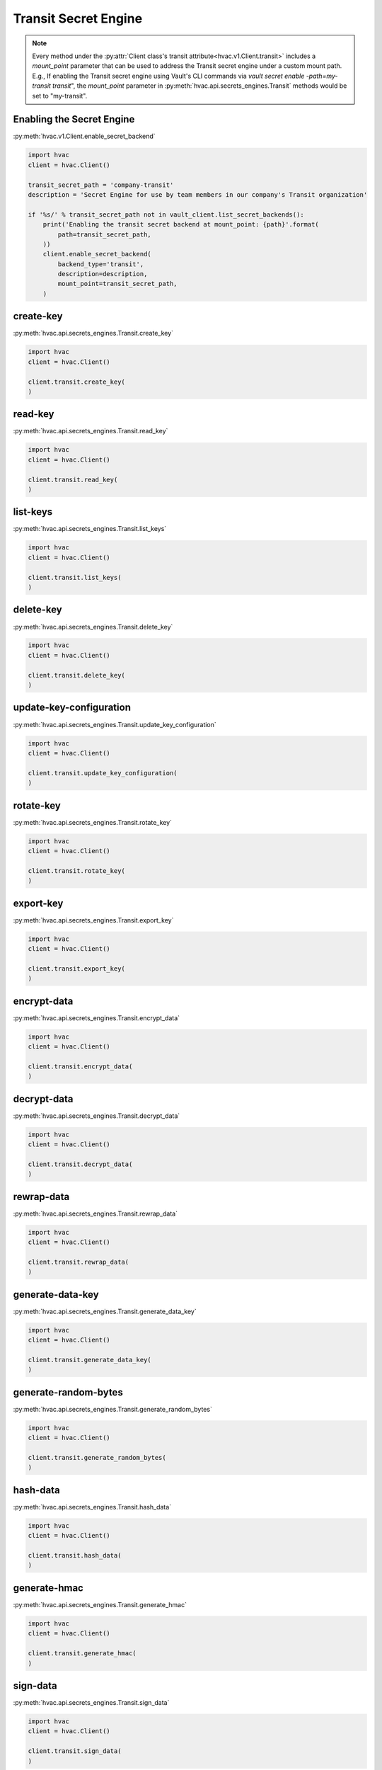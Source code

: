 Transit Secret Engine
==================

.. note::
    Every method under the :py:attr:`Client class's transit attribute<hvac.v1.Client.transit>` includes a `mount_point` parameter that can be used to address the Transit secret engine under a custom mount path. E.g., If enabling the Transit secret engine using Vault's CLI commands via `vault secret enable -path=my-transit transit`", the `mount_point` parameter in :py:meth:`hvac.api.secrets_engines.Transit` methods would be set to "my-transit".

Enabling the Secret Engine
------------------------

:py:meth:`hvac.v1.Client.enable_secret_backend`

.. code:: python

    import hvac
    client = hvac.Client()

    transit_secret_path = 'company-transit'
    description = 'Secret Engine for use by team members in our company's Transit organization'

    if '%s/' % transit_secret_path not in vault_client.list_secret_backends():
        print('Enabling the transit secret backend at mount_point: {path}'.format(
            path=transit_secret_path,
        ))
        client.enable_secret_backend(
            backend_type='transit',
            description=description,
            mount_point=transit_secret_path,
        )


create-key
-------------------------------

:py:meth:`hvac.api.secrets_engines.Transit.create_key`

.. code:: python

    import hvac
    client = hvac.Client()

    client.transit.create_key(
    )

read-key
-------------------------------

:py:meth:`hvac.api.secrets_engines.Transit.read_key`

.. code:: python

    import hvac
    client = hvac.Client()

    client.transit.read_key(
    )

list-keys
-------------------------------

:py:meth:`hvac.api.secrets_engines.Transit.list_keys`

.. code:: python

    import hvac
    client = hvac.Client()

    client.transit.list_keys(
    )

delete-key
-------------------------------

:py:meth:`hvac.api.secrets_engines.Transit.delete_key`

.. code:: python

    import hvac
    client = hvac.Client()

    client.transit.delete_key(
    )

update-key-configuration
-------------------------------

:py:meth:`hvac.api.secrets_engines.Transit.update_key_configuration`

.. code:: python

    import hvac
    client = hvac.Client()

    client.transit.update_key_configuration(
    )

rotate-key
-------------------------------

:py:meth:`hvac.api.secrets_engines.Transit.rotate_key`

.. code:: python

    import hvac
    client = hvac.Client()

    client.transit.rotate_key(
    )

export-key
-------------------------------

:py:meth:`hvac.api.secrets_engines.Transit.export_key`

.. code:: python

    import hvac
    client = hvac.Client()

    client.transit.export_key(
    )

encrypt-data
-------------------------------

:py:meth:`hvac.api.secrets_engines.Transit.encrypt_data`

.. code:: python

    import hvac
    client = hvac.Client()

    client.transit.encrypt_data(
    )

decrypt-data
-------------------------------

:py:meth:`hvac.api.secrets_engines.Transit.decrypt_data`

.. code:: python

    import hvac
    client = hvac.Client()

    client.transit.decrypt_data(
    )

rewrap-data
-------------------------------

:py:meth:`hvac.api.secrets_engines.Transit.rewrap_data`

.. code:: python

    import hvac
    client = hvac.Client()

    client.transit.rewrap_data(
    )

generate-data-key
-------------------------------

:py:meth:`hvac.api.secrets_engines.Transit.generate_data_key`

.. code:: python

    import hvac
    client = hvac.Client()

    client.transit.generate_data_key(
    )

generate-random-bytes
-------------------------------

:py:meth:`hvac.api.secrets_engines.Transit.generate_random_bytes`

.. code:: python

    import hvac
    client = hvac.Client()

    client.transit.generate_random_bytes(
    )

hash-data
-------------------------------

:py:meth:`hvac.api.secrets_engines.Transit.hash_data`

.. code:: python

    import hvac
    client = hvac.Client()

    client.transit.hash_data(
    )

generate-hmac
-------------------------------

:py:meth:`hvac.api.secrets_engines.Transit.generate_hmac`

.. code:: python

    import hvac
    client = hvac.Client()

    client.transit.generate_hmac(
    )

sign-data
-------------------------------

:py:meth:`hvac.api.secrets_engines.Transit.sign_data`

.. code:: python

    import hvac
    client = hvac.Client()

    client.transit.sign_data(
    )

verify-signed-data
-------------------------------

:py:meth:`hvac.api.secrets_engines.Transit.verify_signed_data`

.. code:: python

    import hvac
    client = hvac.Client()

    client.transit.verify_signed_data(
    )

backup-key
-------------------------------

:py:meth:`hvac.api.secrets_engines.Transit.backup_key`

.. code:: python

    import hvac
    client = hvac.Client()

    client.transit.backup_key(
    )

restore-key
-------------------------------

:py:meth:`hvac.api.secrets_engines.Transit.restore_key`

.. code:: python

    import hvac
    client = hvac.Client()

    client.transit.restore_key(
    )

trim-key
-------------------------------

:py:meth:`hvac.api.secrets_engines.Transit.trim_key`

.. code:: python

    import hvac
    client = hvac.Client()

    client.transit.trim_key(
    )